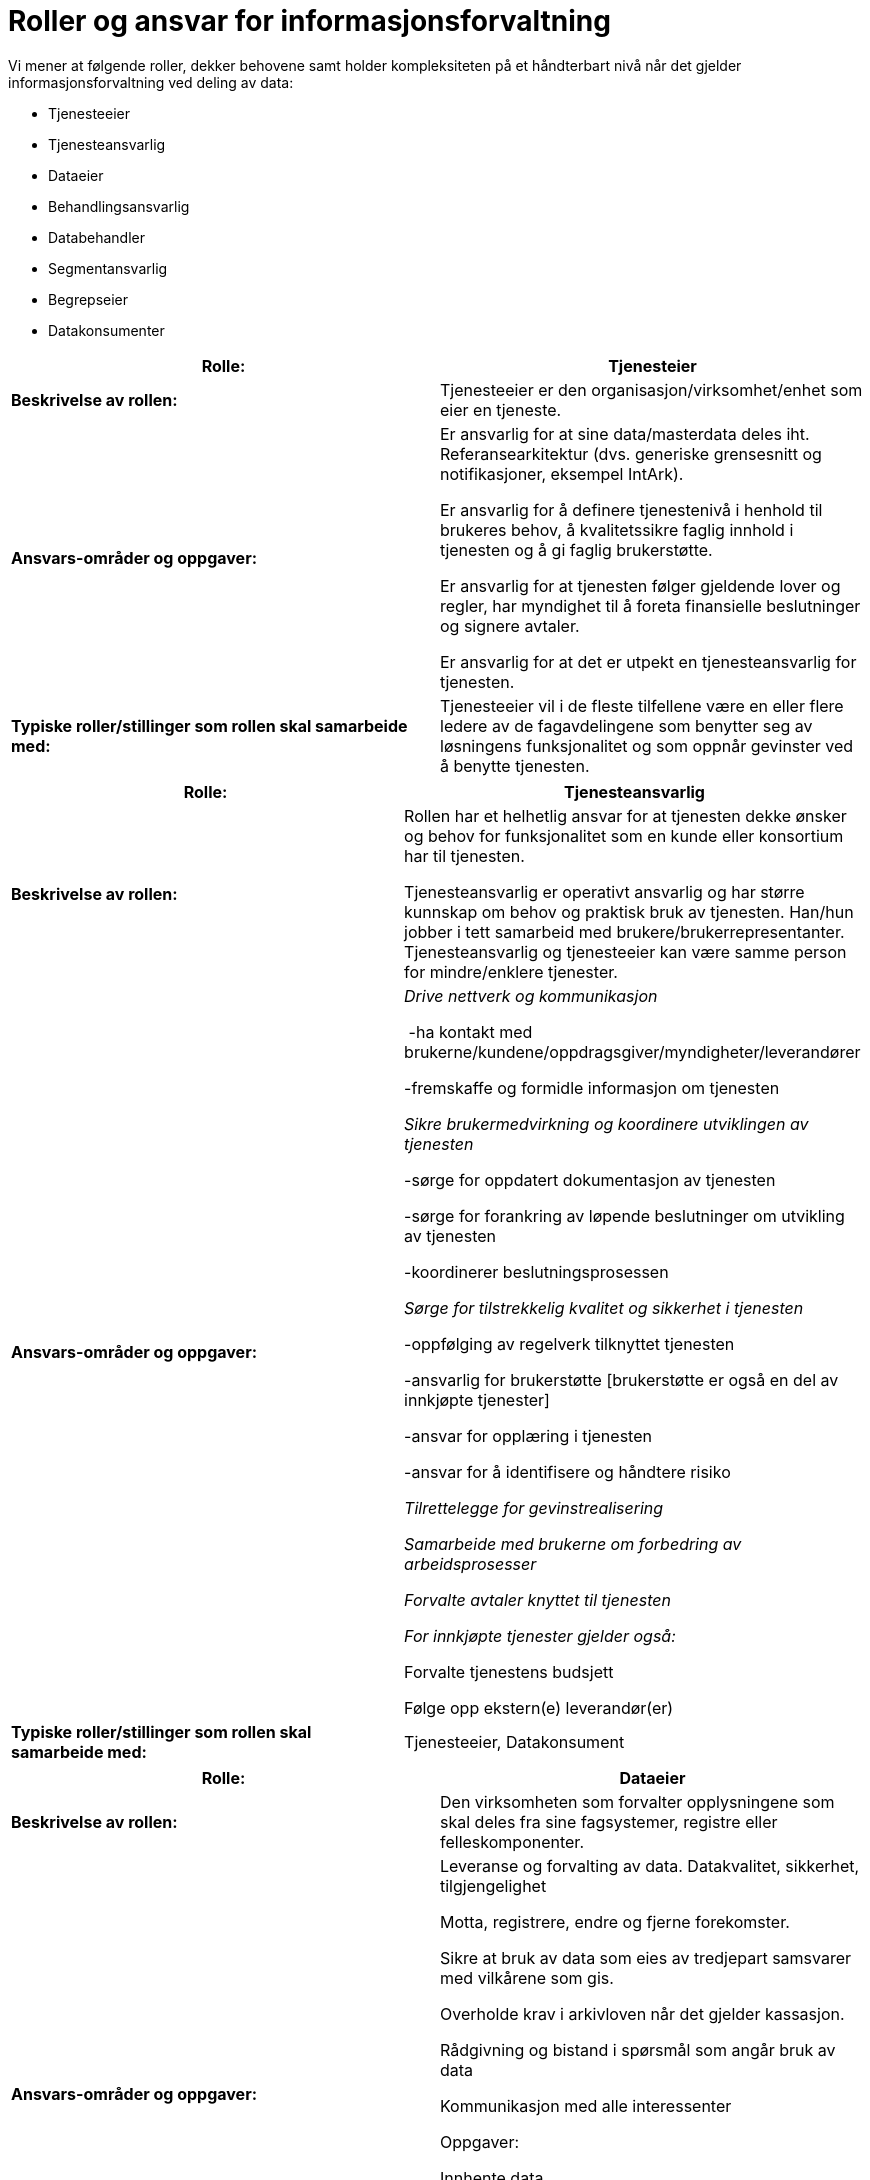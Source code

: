 = Roller og ansvar for informasjonsforvaltning
:wysiwig_editing: 1
ifeval::[{wysiwig_editing} == 1]
:imagepath: ../images/
endif::[]
ifeval::[{wysiwig_editing} == 0]
:imagepath: main@unit-ra:unit-ra-datadeling-forvaltning:
endif::[]
:toc: left
:toclevels: 4
:sectnums:
:sectnumlevels: 9

Vi mener at følgende roller, dekker behovene samt holder kompleksiteten
på et håndterbart nivå når det gjelder informasjonsforvaltning ved
deling av data:

* Tjenesteeier
* Tjenesteansvarlig
* Dataeier
* Behandlingsansvarlig
* Databehandler
* Segmentansvarlig
* Begrepseier
* Datakonsumenter

[cols=",",options="header",]
|===
|*Rolle:* |Tjenesteier
|*Beskrivelse av rollen:* |Tjenesteeier er den
organisasjon/virksomhet/enhet som eier en tjeneste.

|*Ansvars-områder og oppgaver:* a|
Er ansvarlig for at sine data/masterdata deles iht. Referansearkitektur
(dvs. generiske grensesnitt og notifikasjoner, eksempel IntArk).

Er ansvarlig for å definere tjenestenivå i henhold til brukeres behov, å
kvalitetssikre faglig innhold i tjenesten og å gi faglig brukerstøtte.

Er ansvarlig for at tjenesten følger gjeldende lover og regler, har
myndighet til å foreta finansielle beslutninger og signere avtaler.

Er ansvarlig for at det er utpekt en tjenesteansvarlig for tjenesten.

|*Typiske roller/stillinger som rollen skal samarbeide med:*
|Tjenesteeier vil i de fleste tilfellene være en eller flere ledere av
de fagavdelingene som benytter seg av løsningens funksjonalitet og som
oppnår gevinster ved å benytte tjenesten.
|===

[cols=",",options="header",]
|===
|*Rolle:* |Tjenesteansvarlig
|*Beskrivelse av rollen:* a|
Rollen har et helhetlig ansvar for at tjenesten dekke ønsker og behov
for funksjonalitet som en kunde eller konsortium har til tjenesten.

Tjenesteansvarlig er operativt ansvarlig og har større kunnskap om behov
og praktisk bruk av tjenesten. Han/hun jobber i tett samarbeid med
brukere/brukerrepresentanter. Tjenesteansvarlig og tjenesteeier kan være
samme person for mindre/enklere tjenester.

|*Ansvars-områder og oppgaver:* a|
_Drive nettverk og kommunikasjon_ 

 -ha kontakt med
brukerne/kundene/oppdragsgiver/myndigheter/leverandører 

-fremskaffe og formidle informasjon om tjenesten 

_Sikre brukermedvirkning og koordinere utviklingen av tjenesten_ 

-sørge for oppdatert dokumentasjon av tjenesten 

-sørge for forankring av løpende beslutninger om utvikling av tjenesten 

-koordinerer beslutningsprosessen 

_Sørge for tilstrekkelig kvalitet og sikkerhet i tjenesten_ 

-oppfølging av regelverk tilknyttet tjenesten  

-ansvarlig for brukerstøtte [brukerstøtte er også en del av innkjøpte
tjenester] 

-ansvar for opplæring i tjenesten  

-ansvar for å identifisere og håndtere risiko 

_Tilrettelegge for gevinstrealisering_ 

_Samarbeide med brukerne om forbedring av arbeidsprosesser_ 

_Forvalte avtaler knyttet til tjenesten _

_For innkjøpte tjenester gjelder også: _ 

Forvalte tjenestens budsjett  

Følge opp ekstern(e) leverandør(er) 

|*Typiske roller/stillinger som rollen skal samarbeide med:*
|Tjenesteeier, Datakonsument
|===

[cols=",",options="header",]
|===
|*Rolle:* |Dataeier
|*Beskrivelse av rollen:* |Den virksomheten som forvalter opplysningene
som skal deles fra sine fagsystemer, registre eller felleskomponenter.

|*Ansvars-områder og oppgaver:* a|
Leveranse og forvalting av data. Datakvalitet, sikkerhet,
tilgjengelighet

Motta, registrere, endre og fjerne forekomster.

Sikre at bruk av data som eies av tredjepart samsvarer med vilkårene som
gis.

Overholde krav i arkivloven når det gjelder kassasjon. 

Rådgivning og bistand i spørsmål som angår bruk av data 

Kommunikasjon med alle interessenter

Oppgaver:

Innhente data

Kvalitetsikre data

Bearbeide, berike data

Lagre data

Lisensiere data

|*Typiske roller/stillinger som rollen skal samarbeide med:* |
|===

[cols=",",options="header",]
|===
|*Rolle:* |Behandlingsansvarlig
|*Beskrivelse av rollen:* |Behandlingsansvarlig er en fysisk eller
juridisk person, en offentlig myndighet, en institusjon eller ethvert
annet organ som alene eller sammen med andre bestemmer formålet med
behandlingen av personopplysninger og hvilke midler som skal benyttes;

|*Ansvars-områder og oppgaver:* |Uttømmende informasjon om rollen finnes
hos Datatilsynet
https://www.datatilsynet.no/rettigheter-og-plikter/virksomhetenes-plikter/databehandleravtale/behandlingsansvarlig-og-databehandler/hva-er-en-behandlingsansvarlig/[(behandlingsansvarlig)]

|*Typiske roller/stillinger som rollen skal samarbeide med:* |
|===

[cols=",",options="header",]
|===
|*Rolle:* |Databehandler
|*Beskrivelse av rollen:* |En databehandler er en fysisk eller juridisk
person, offentlig myndighet, institusjon eller ethvert annet organ som
behandler personopplysninger på vegne av den behandlingsansvarlige.

|*Ansvars-områder og oppgaver:* |Uttømmende informasjon om rollen finnes
hos Datatilsynet
https://www.datatilsynet.no/rettigheter-og-plikter/virksomhetenes-plikter/databehandleravtale/behandlingsansvarlig-og-databehandler/hva-er-en-databehandler/[(databehandler)]

|*Typiske roller/stillinger som rollen skal samarbeide med:* |
|===

[cols=",",options="header",]
|===
|*Rolle:* |Segmentansvarlig
|*Beskrivelse av rollen:* |

|*Ansvars-områder og oppgaver:* |

|*Typiske roller/stillinger som rollen skal samarbeide med:* |

|*Rolle:* |Begrepseier

|*Beskrivelse av rollen:* |Rollen som har det faglige ansvaret for et
begreps innhold.

|*Ansvars-områder og oppgaver:* |

|*Typiske roller/stillinger som rollen skal samarbeide med:* |
|===

[cols=",",options="header",]
|===
|*Rolle:* |Datakonsument
|*Beskrivelse av rollen:* |Den virksomheten som mottar opplysninger fra
datatilbyder til sitt formål/til et annet formål.

|*Ansvars-områder og oppgaver:* a|
Konsumenten har ansvar for å spesifisere hvilke opplysninger de trenger,
og for å vurdere om disse kan deles uten hinder av taushetsplikt.

Konsumenter med sammenfallende behov har ansvar for å samordne seg.

|*Typiske roller/stillinger som rollen skal samarbeide med:*
|Tjenesteansvarlig, Dataeier, Behandlingsansvarlig, Segmentansvarlig
(skal Segmentansvarlig være felles kontaktpunkt?)
|===

